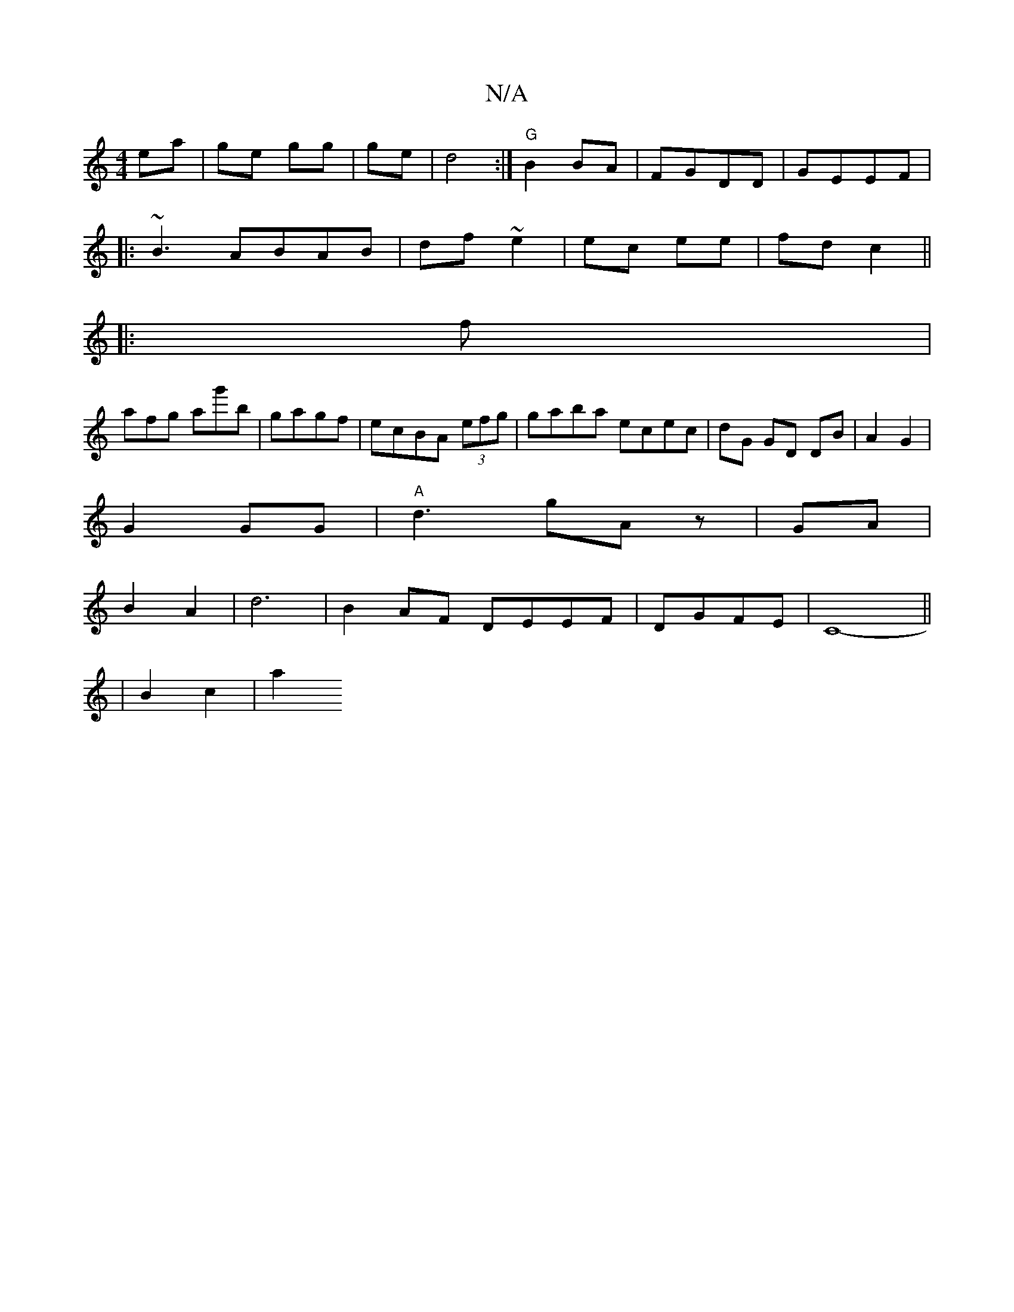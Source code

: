 X:1
T:N/A
M:4/4
R:N/A
K:Cmajor
ea|ge gg|ge|d4 :|"G"B2 BA|FGDD | GEEF  |
|: ~B3 ABAB|df~e2 | ec ee|fd c2||
|: f|
afg ag'b|gagf- | ecBA (3efg|gaba ecec|dG GD DB|A2G2|
G2 GG|"A"d3 gA z|GA|
B2- A2 | d6 | B2 AF DEEF|DGFE |C8-||
|B2c2|a2